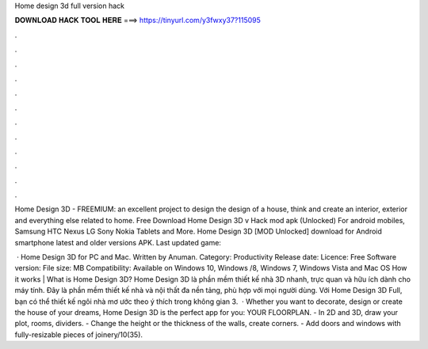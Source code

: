 Home design 3d full version hack



𝐃𝐎𝐖𝐍𝐋𝐎𝐀𝐃 𝐇𝐀𝐂𝐊 𝐓𝐎𝐎𝐋 𝐇𝐄𝐑𝐄 ===> https://tinyurl.com/y3fwxy37?115095



.



.



.



.



.



.



.



.



.



.



.



.

Home Design 3D - FREEMIUM: an excellent project to design the design of a house, think and create an interior, exterior and everything else related to home. Free Download Home Design 3D v Hack mod apk (Unlocked) For android mobiles, Samsung HTC Nexus LG Sony Nokia Tablets and More. Home Design 3D [MOD Unlocked] download for Android smartphone latest and older versions APK. Last updated game: 

 · Home Design 3D for PC and Mac. Written by Anuman. Category: Productivity Release date: Licence: Free Software version: File size: MB Compatibility: Available on Windows 10, Windows /8, Windows 7, Windows Vista and Mac OS How it works | What is Home Design 3D? Home Design 3D là phần mềm thiết kế nhà 3D nhanh, trực quan và hữu ích dành cho máy tính. Đây là phần mềm thiết kế nhà và nội thất đa nền tảng, phù hợp với mọi người dùng. Với Home Design 3D Full, bạn có thể thiết kế ngôi nhà mơ ước theo ý thích trong không gian 3.  · Whether you want to decorate, design or create the house of your dreams, Home Design 3D is the perfect app for you:  YOUR FLOORPLAN. - In 2D and 3D, draw your plot, rooms, dividers. - Change the height or the thickness of the walls, create corners. - Add doors and windows with fully-resizable pieces of joinery/10(35).
